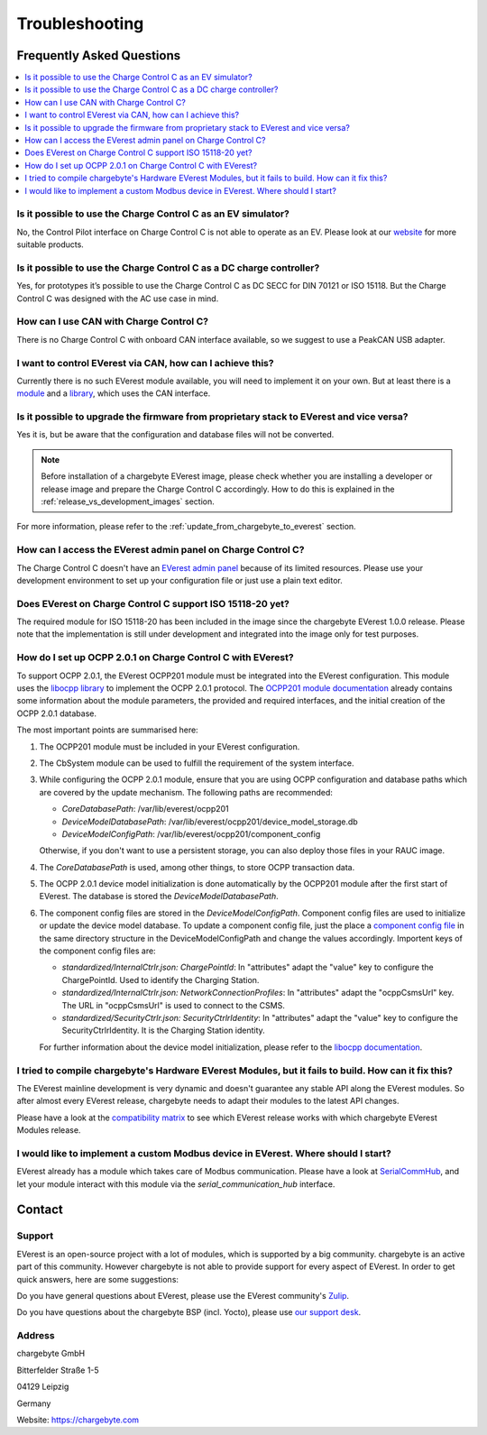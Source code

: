 .. _troubleshooting.rst:

Troubleshooting
===============

Frequently Asked Questions
--------------------------

.. contents::
   :local:


Is it possible to use the Charge Control C as an EV simulator?
^^^^^^^^^^^^^^^^^^^^^^^^^^^^^^^^^^^^^^^^^^^^^^^^^^^^^^^^^^^^^^

No, the Control Pilot interface on Charge Control C is not able to operate as an EV. Please look at
our `website <https://www.chargebyte.com/>`_ for more suitable products.


Is it possible to use the Charge Control C as a DC charge controller?
^^^^^^^^^^^^^^^^^^^^^^^^^^^^^^^^^^^^^^^^^^^^^^^^^^^^^^^^^^^^^^^^^^^^^

Yes, for prototypes it’s possible to use the Charge Control C as DC SECC for DIN 70121 or ISO 15118.
But the Charge Control C was designed with the AC use case in mind.


How can I use CAN with Charge Control C?
^^^^^^^^^^^^^^^^^^^^^^^^^^^^^^^^^^^^^^^^

There is no Charge Control C with onboard CAN interface available, so we suggest to use a PeakCAN
USB adapter.


I want to control EVerest via CAN, how can I achieve this?
^^^^^^^^^^^^^^^^^^^^^^^^^^^^^^^^^^^^^^^^^^^^^^^^^^^^^^^^^^

Currently there is no such EVerest module available, you will need to implement it on your own. But
at least there is a `module <https://github.com/EVerest/everest-core/tree/main/modules/DPM1000>`_
and a `library <https://github.com/EVerest/everest-core/tree/main/lib/staging/can_dpm1000>`_,
which uses the CAN interface.


Is it possible to upgrade the firmware from proprietary stack to EVerest and vice versa?
^^^^^^^^^^^^^^^^^^^^^^^^^^^^^^^^^^^^^^^^^^^^^^^^^^^^^^^^^^^^^^^^^^^^^^^^^^^^^^^^^^^^^^^^

Yes it is, but be aware that the configuration and database files will not be converted.

.. note::
   Before installation of a chargebyte EVerest image, please check whether you are installing a
   developer or release image and prepare the Charge Control C accordingly. How to do this is
   explained in the :ref:`release_vs_development_images` section.

For more information, please refer to the :ref:`update_from_chargebyte_to_everest` section.


How can I access the EVerest admin panel on Charge Control C?
^^^^^^^^^^^^^^^^^^^^^^^^^^^^^^^^^^^^^^^^^^^^^^^^^^^^^^^^^^^^^

The Charge Control C doesn't have an `EVerest admin panel <https://github.com/EVerest/everest-admin-panel>`_
because of its limited resources. Please use your development environment to set up your configuration
file or just use a plain text editor.


Does EVerest on Charge Control C support ISO 15118-20 yet?
^^^^^^^^^^^^^^^^^^^^^^^^^^^^^^^^^^^^^^^^^^^^^^^^^^^^^^^^^^

The required module for ISO 15118-20 has been included in the image since the chargebyte EVerest 1.0.0 release.
Please note that the implementation is still under development and integrated into the image only for test purposes.


How do I set up OCPP 2.0.1 on Charge Control C with EVerest?
^^^^^^^^^^^^^^^^^^^^^^^^^^^^^^^^^^^^^^^^^^^^^^^^^^^^^^^^^^^^

To support OCPP 2.0.1, the EVerest OCPP201 module must be integrated into the EVerest configuration.
This module uses the `libocpp library <https://github.com/EVerest/libocpp>`_ to implement the OCPP 2.0.1
protocol.
The `OCPP201 module documentation <https://github.com/EVerest/everest-core/blob/main/modules/OCPP201/doc.rst>`_
already contains some information about the module parameters, the provided and required interfaces,
and the initial creation of the OCPP 2.0.1 database.

The most important points are summarised here:

1. The OCPP201 module must be included in your EVerest configuration.
2. The CbSystem module can be used to fulfill the requirement of the system interface. 
3. While configuring the OCPP 2.0.1 module, ensure that you are using OCPP configuration and database
   paths which are covered by the update mechanism. The following paths are recommended:

   - `CoreDatabasePath`: /var/lib/everest/ocpp201
   - `DeviceModelDatabasePath`: /var/lib/everest/ocpp201/device_model_storage.db
   - `DeviceModelConfigPath`: /var/lib/everest/ocpp201/component_config

   Otherwise, if you don't want to use a persistent storage, you can also deploy those files in your
   RAUC image.
4. The `CoreDatabasePath` is used, among other things, to store OCPP transaction data.
5. The OCPP 2.0.1 device model initialization is done automatically by the OCPP201 module after the
   first start of EVerest. The database is stored the `DeviceModelDatabasePath`.
6. The component config files are stored in the `DeviceModelConfigPath`. Component config files are
   used to initialize or update the device model database. To update a component config file, just the
   place a `component config file <https://github.com/EVerest/libocpp/tree/v0.16.2/config/v201/component_config>`_
   in the same directory structure in the DeviceModelConfigPath and change the values accordingly.
   Importent keys of the component config files are:

   - `standardized/InternalCtrlr.json: ChargePointId`: In "attributes" adapt the "value" key to configure the ChargePointId. Used to identify the Charging Station.
   - `standardized/InternalCtrlr.json: NetworkConnectionProfiles`: In "attributes" adapt the "ocppCsmsUrl" key. The URL in "ocppCsmsUrl" is used to connect to the CSMS.
   - `standardized/SecurityCtrlr.json: SecurityCtrlrIdentity`: In "attributes" adapt the "value" key to configure the SecurityCtrlrIdentity. It is the Charging Station identity.

   For further information about the device model initialization, please refer to the
   `libocpp documentation <https://github.com/EVerest/libocpp/blob/main/doc/v201/ocpp_201_device_model_initialization.md>`_.

I tried to compile chargebyte's Hardware EVerest Modules, but it fails to build. How can it fix this?
^^^^^^^^^^^^^^^^^^^^^^^^^^^^^^^^^^^^^^^^^^^^^^^^^^^^^^^^^^^^^^^^^^^^^^^^^^^^^^^^^^^^^^^^^^^^^^^^^^^^^

The EVerest mainline development is very dynamic and doesn't guarantee any
stable API along the EVerest modules. So after almost every EVerest release,
chargebyte needs to adapt their modules to the latest API changes.

Please have a look at the `compatibility matrix <https://github.com/chargebyte/everest-chargebyte/blob/main/README.md>`_
to see which EVerest release works with which chargebyte EVerest Modules release.


I would like to implement a custom Modbus device in EVerest. Where should I start?
^^^^^^^^^^^^^^^^^^^^^^^^^^^^^^^^^^^^^^^^^^^^^^^^^^^^^^^^^^^^^^^^^^^^^^^^^^^^^^^^^^

EVerest already has a module which takes care of Modbus communication. Please have a look at
`SerialCommHub <https://everest.github.io/nightly/_generated/modules/SerialCommHub.html>`_,
and let your module interact with this module via the `serial_communication_hub` interface.

.. _contact:

Contact
-------

Support
^^^^^^^

EVerest is an open-source project with a lot of modules, which is supported by a big community.
chargebyte is an active part of this community. However chargebyte is not able to provide support
for every aspect of EVerest. In order to get quick answers, here are some suggestions:

Do you have general questions about EVerest, please use the EVerest community's
`Zulip <https://lfenergy.zulipchat.com/>`_.

Do you have questions about the chargebyte BSP (incl. Yocto), please use
`our support desk <https://chargebyte.com/support>`_.

Address
^^^^^^^

chargebyte GmbH

Bitterfelder Straße 1-5

04129 Leipzig

Germany

Website: `<https://chargebyte.com>`_


